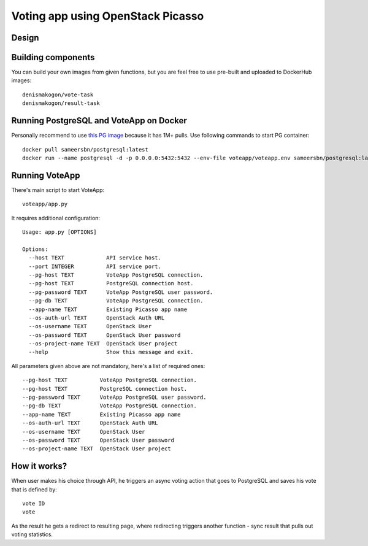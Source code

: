 Voting app using OpenStack Picasso
==================================

Design
------

Building components
-------------------

You can build your own images from given functions, but you are feel free to use pre-built and uploaded to DockerHub images::

    denismakogon/vote-task
    denismakogon/result-task


Running PostgreSQL and VoteApp on Docker
----------------------------------------

Personally recommend to use `this PG image`_ because it has 1M+ pulls.
Use following commands to start PG container::

    docker pull sameersbn/postgresql:latest
    docker run --name postgresql -d -p 0.0.0.0:5432:5432 --env-file voteapp/voteapp.env sameersbn/postgresql:latest

Running VoteApp
---------------

There's main script to start VoteApp::

    voteapp/app.py

It requires additional configuration::

    Usage: app.py [OPTIONS]

    Options:
      --host TEXT             API service host.
      --port INTEGER          API service port.
      --pg-host TEXT          VoteApp PostgreSQL connection.
      --pg-host TEXT          PostgreSQL connection host.
      --pg-password TEXT      VoteApp PostgreSQL user password.
      --pg-db TEXT            VoteApp PostgreSQL connection.
      --app-name TEXT         Existing Picasso app name
      --os-auth-url TEXT      OpenStack Auth URL
      --os-username TEXT      OpenStack User
      --os-password TEXT      OpenStack User password
      --os-project-name TEXT  OpenStack User project
      --help                  Show this message and exit.

All parameters given above are not mandatory, here's a list of required ones::

      --pg-host TEXT          VoteApp PostgreSQL connection.
      --pg-host TEXT          PostgreSQL connection host.
      --pg-password TEXT      VoteApp PostgreSQL user password.
      --pg-db TEXT            VoteApp PostgreSQL connection.
      --app-name TEXT         Existing Picasso app name
      --os-auth-url TEXT      OpenStack Auth URL
      --os-username TEXT      OpenStack User
      --os-password TEXT      OpenStack User password
      --os-project-name TEXT  OpenStack User project

How it works?
-------------

When user makes his choice through API, he triggers an async voting action that goes to PostgreSQL and saves his vote that is defined by::

    vote ID
    vote

As the result he gets a redirect to resulting page, where redirecting triggers another function - sync result that pulls out voting statistics.


.. _this PG image: https://hub.docker.com/r/sameersbn/postgresql/

